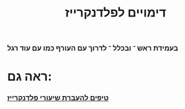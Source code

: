 :PROPERTIES:
:ID:       20211115T111634.490490
:END:
#+title: דימויים לפלדנקרייז

*** בעמידת ראש ־ ובכלל ־ לדרוך עם העורף כמו עם עוד רגל



* ראה גם:
*** [[id:20211025T130617.692999][טיפים להעברת שיעורי פלדנקרייז]]
